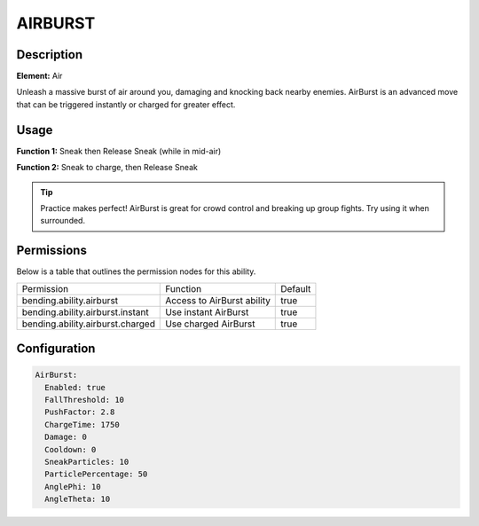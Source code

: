 .. airburst:
############
AIRBURST
############

Description
###########

**Element:** Air

Unleash a massive burst of air around you, damaging and knocking back nearby enemies. AirBurst is an advanced move that can be triggered instantly or charged for greater effect.

Usage
#####

**Function 1:** Sneak then Release Sneak (while in mid-air)

**Function 2:** Sneak to charge, then Release Sneak

.. tip:: Practice makes perfect! AirBurst is great for crowd control and breaking up group fights. Try using it when surrounded.

Permissions
###########
Below is a table that outlines the permission nodes for this ability.

+-------------------------------------+-----------------------------+---------+
| Permission                          | Function                    | Default |
+-------------------------------------+-----------------------------+---------+
| bending.ability.airburst            | Access to AirBurst ability  | true    |
+-------------------------------------+-----------------------------+---------+
| bending.ability.airburst.instant    | Use instant AirBurst        | true    |
+-------------------------------------+-----------------------------+---------+
| bending.ability.airburst.charged    | Use charged AirBurst        | true    |
+-------------------------------------+-----------------------------+---------+

Configuration
#############

.. code:: YAML

    AirBurst:
      Enabled: true
      FallThreshold: 10
      PushFactor: 2.8
      ChargeTime: 1750
      Damage: 0
      Cooldown: 0
      SneakParticles: 10
      ParticlePercentage: 50
      AnglePhi: 10
      AngleTheta: 10
